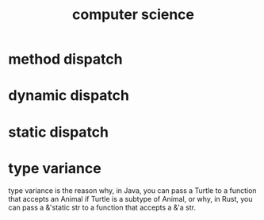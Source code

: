 :PROPERTIES:
:ID:       3e3a2ec8-2201-4867-85df-3c162c6c57e5
:END:
#+title: computer science
#+filetags: computer-science

* method dispatch
* dynamic dispatch
* static dispatch
* type variance
:PROPERTIES:
:ID:    17b47502-f697-47cc-b941-50d60ebf20eb
:END:
type variance is the reason why, in Java, you can pass a Turtle to a function that accepts an Animal if Turtle is a subtype of Animal, or why, in Rust, you can pass a &'static str to a function that accepts a &'a str.
